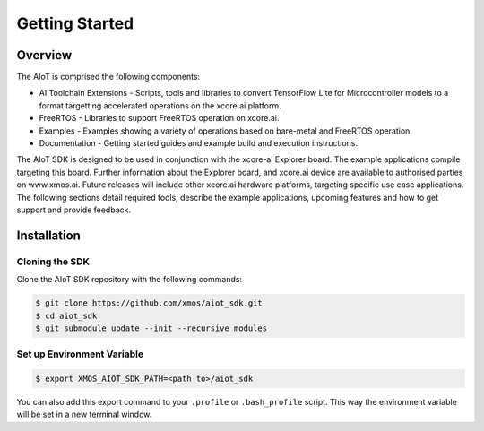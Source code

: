 ###############
Getting Started
###############

********
Overview
********

The AIoT is comprised the following components:

- AI Toolchain Extensions - Scripts, tools and libraries to convert TensorFlow Lite for Microcontroller models to a format targetting accelerated operations on the xcore.ai platform.
- FreeRTOS - Libraries to support FreeRTOS operation on xcore.ai.
- Examples - Examples showing a variety of operations based on bare-metal and FreeRTOS operation.
- Documentation - Getting started guides and example build and execution instructions.

The AIoT SDK is designed to be used in conjunction with the xcore-ai Explorer board. The example applications compile targeting this board. Further information about the Explorer board, and xcore.ai device are available to authorised parties on www.xmos.ai. Future releases will include other xcore.ai hardware platforms, targeting specific use case applications. The following sections detail required tools, describe the example applications, upcoming features and how to get support and provide feedback.

 .. _aiot-sdk-installation-label:

************
Installation
************

Cloning the SDK
===============

Clone the AIoT SDK repository with the following commands:

.. code-block:: console

    $ git clone https://github.com/xmos/aiot_sdk.git
    $ cd aiot_sdk
    $ git submodule update --init --recursive modules
    
Set up Environment Variable
===========================

.. code-block:: console

    $ export XMOS_AIOT_SDK_PATH=<path to>/aiot_sdk

You can also add this export command to your ``.profile`` or ``.bash_profile`` script. This way the environment variable will be set in a new terminal window.
